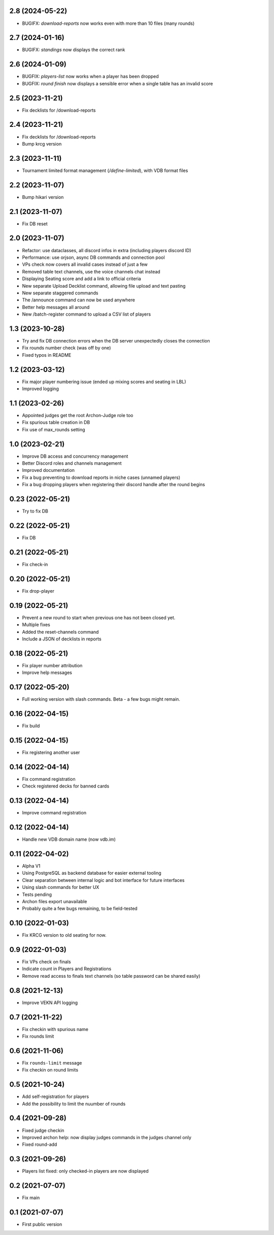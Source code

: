2.8 (2024-05-22)
----------------

- BUGIFX: `download-reports` now works even with more than 10 files (many rounds)


2.7 (2024-01-16)
----------------

- BUGIFX: `standings` now displays the correct rank


2.6 (2024-01-09)
----------------

- BUGFIX: `players-list` now works when a player has been dropped
- BUGFIX: `round finish` now displays a sensible error when a single table has an invalid score

2.5 (2023-11-21)
----------------

- Fix decklists for /download-reports


2.4 (2023-11-21)
----------------

- Fix decklists for /download-reports
- Bump krcg version


2.3 (2023-11-11)
----------------

- Tournament limited format management (`/define-limited`), with VDB format files


2.2 (2023-11-07)
----------------

- Bump hikari version


2.1 (2023-11-07)
----------------

- Fix DB reset


2.0 (2023-11-07)
----------------

- Refactor: use dataclasses, all discord infos in extra (including players discord ID)
- Performance: use orjson, async DB commands and connection pool
- VPs check now covers all invalid cases instead of just a few
- Removed table text channels, use the voice channels chat instead
- Displaying Seating score and add a link to official criteria
- New separate Upload Decklist command, allowing file upload and text pasting
- New separate staggered commands
- The /announce command can now be used anywhere
- Better help messages all around
- New /batch-register command to upload a CSV list of players

1.3 (2023-10-28)
----------------

- Try and fix DB connection errors when the DB server unexpectedly closes the connection
- Fix rounds number check (was off by one)
- Fixed typos in README


1.2 (2023-03-12)
----------------

- Fix major player numbering issue (ended up mixing scores and seating in LBL)
- Improved logging

1.1 (2023-02-26)
----------------

- Appointed judges get the root Archon-Judge role too
- Fix spurious table creation in DB
- Fix use of max_rounds setting

1.0 (2023-02-21)
----------------

- Improve DB access and concurrency management
- Better Discord roles and channels management
- Improved documentation
- Fix a bug preventing to download reports in niche cases (unnamed players)
- Fix a bug dropping players when registering their discord handle after the round begins

0.23 (2022-05-21)
-----------------

- Try to fix DB


0.22 (2022-05-21)
-----------------

- Fix DB


0.21 (2022-05-21)
-----------------

- Fix check-in


0.20 (2022-05-21)
-----------------

- Fix drop-player


0.19 (2022-05-21)
-----------------

- Prevent a new round to start when previous one has not been closed yet.
- Multiple fixes
- Added the reset-channels command
- Include a JSON of decklists in reports

0.18 (2022-05-21)
-----------------

- Fix player number attribution
- Improve help messages


0.17 (2022-05-20)
-----------------

- Full working version with slash commands. Beta - a few bugs might remain.


0.16 (2022-04-15)
-----------------

- Fix build


0.15 (2022-04-15)
-----------------

- Fix registering another user


0.14 (2022-04-14)
-----------------

- Fix command registration
- Check registered decks for banned cards


0.13 (2022-04-14)
-----------------

- Improve command registration


0.12 (2022-04-14)
-----------------

- Handle new VDB domain name (now vdb.im)


0.11 (2022-04-02)
-----------------

- Alpha V1
- Using PostgreSQL as backend database for easier external tooling
- Clear separation between internal logic and bot interface for future interfaces
- Using slash commands for better UX
- Tests pending
- Archon files export unavailable
- Probably quite a few bugs remaining, to be field-tested

0.10 (2022-01-03)
-----------------

- Fix KRCG version to old seating for now.


0.9 (2022-01-03)
----------------

- Fix VPs check on finals
- Indicate count in Players and Registrations
- Remove read access to finals text channels (so table password can be shared easily)

0.8 (2021-12-13)
----------------

- Improve VEKN API logging


0.7 (2021-11-22)
----------------

- Fix checkin with spurious name
- Fix rounds limit


0.6 (2021-11-06)
----------------

- Fix ``rounds-limit`` message
- Fix checkin on round limits


0.5 (2021-10-24)
----------------

- Add self-registration for players
- Add the possibility to limit the nuumber of rounds


0.4 (2021-09-28)
----------------

- Fixed judge checkin
- Improved archon help: now display judges commands in the judges channel only
- Fixed round-add


0.3 (2021-09-26)
----------------

- Players list fixed: only checked-in players are now displayed


0.2 (2021-07-07)
----------------

- Fix main


0.1 (2021-07-07)
----------------

- First public version

